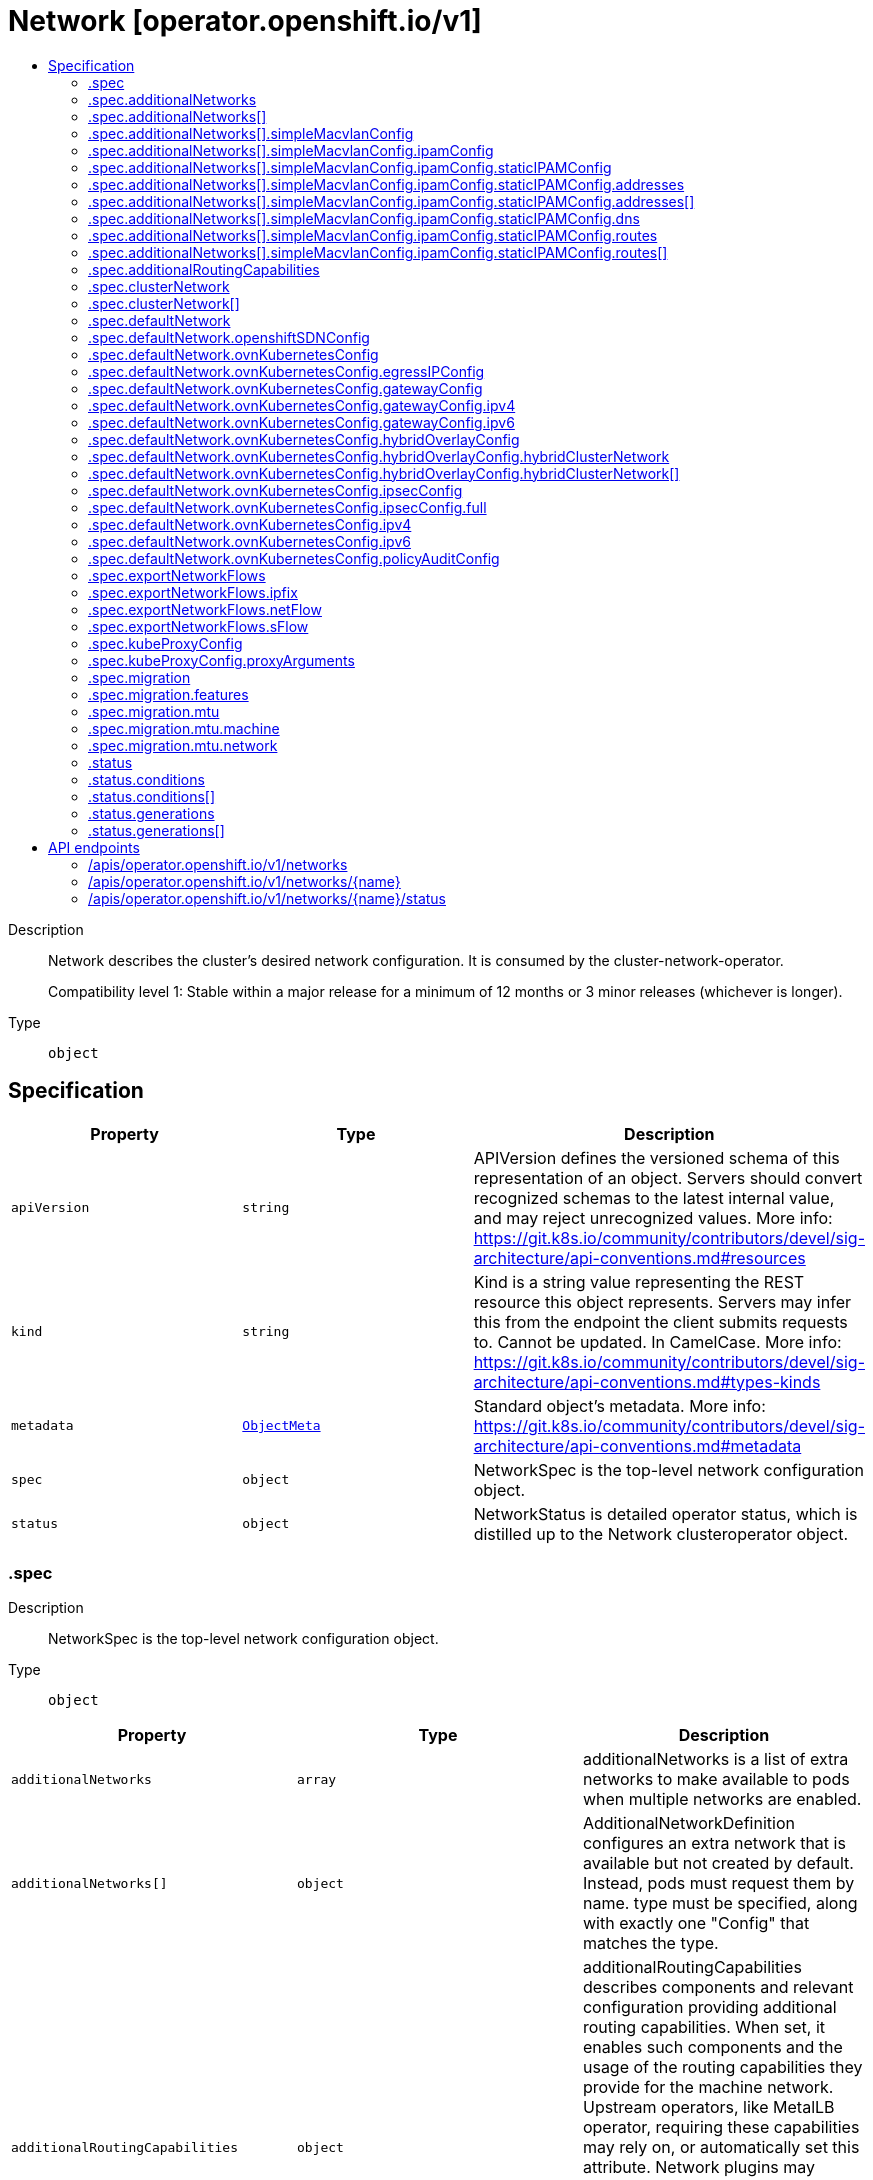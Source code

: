 // Automatically generated by 'openshift-apidocs-gen'. Do not edit.
:_mod-docs-content-type: ASSEMBLY
[id="network-operator-openshift-io-v1"]
= Network [operator.openshift.io/v1]
:toc: macro
:toc-title:

toc::[]


Description::
+
--
Network describes the cluster's desired network configuration. It is
consumed by the cluster-network-operator.

Compatibility level 1: Stable within a major release for a minimum of 12 months or 3 minor releases (whichever is longer).
--

Type::
  `object`



== Specification

[cols="1,1,1",options="header"]
|===
| Property | Type | Description

| `apiVersion`
| `string`
| APIVersion defines the versioned schema of this representation of an object. Servers should convert recognized schemas to the latest internal value, and may reject unrecognized values. More info: https://git.k8s.io/community/contributors/devel/sig-architecture/api-conventions.md#resources

| `kind`
| `string`
| Kind is a string value representing the REST resource this object represents. Servers may infer this from the endpoint the client submits requests to. Cannot be updated. In CamelCase. More info: https://git.k8s.io/community/contributors/devel/sig-architecture/api-conventions.md#types-kinds

| `metadata`
| xref:../objects/index.adoc#io-k8s-apimachinery-pkg-apis-meta-v1-ObjectMeta[`ObjectMeta`]
| Standard object's metadata. More info: https://git.k8s.io/community/contributors/devel/sig-architecture/api-conventions.md#metadata

| `spec`
| `object`
| NetworkSpec is the top-level network configuration object.

| `status`
| `object`
| NetworkStatus is detailed operator status, which is distilled
up to the Network clusteroperator object.

|===
=== .spec
Description::
+
--
NetworkSpec is the top-level network configuration object.
--

Type::
  `object`




[cols="1,1,1",options="header"]
|===
| Property | Type | Description

| `additionalNetworks`
| `array`
| additionalNetworks is a list of extra networks to make available to pods
when multiple networks are enabled.

| `additionalNetworks[]`
| `object`
| AdditionalNetworkDefinition configures an extra network that is available but not
created by default. Instead, pods must request them by name.
type must be specified, along with exactly one "Config" that matches the type.

| `additionalRoutingCapabilities`
| `object`
| additionalRoutingCapabilities describes components and relevant
configuration providing additional routing capabilities. When set, it
enables such components and the usage of the routing capabilities they
provide for the machine network. Upstream operators, like MetalLB
operator, requiring these capabilities may rely on, or automatically set
this attribute. Network plugins may leverage advanced routing
capabilities acquired through the enablement of these components but may
require specific configuration on their side to do so; refer to their
respective documentation and configuration options.

| `clusterNetwork`
| `array`
| clusterNetwork is the IP address pool to use for pod IPs.
Some network providers support multiple ClusterNetworks.
Others only support one. This is equivalent to the cluster-cidr.

| `clusterNetwork[]`
| `object`
| ClusterNetworkEntry is a subnet from which to allocate PodIPs. A network of size
HostPrefix (in CIDR notation) will be allocated when nodes join the cluster. If
the HostPrefix field is not used by the plugin, it can be left unset.
Not all network providers support multiple ClusterNetworks

| `defaultNetwork`
| `object`
| defaultNetwork is the "default" network that all pods will receive

| `deployKubeProxy`
| `boolean`
| deployKubeProxy specifies whether or not a standalone kube-proxy should
be deployed by the operator. Some network providers include kube-proxy
or similar functionality. If unset, the plugin will attempt to select
the correct value, which is false when ovn-kubernetes is used and true
otherwise.

| `disableMultiNetwork`
| `boolean`
| disableMultiNetwork defaults to 'false' and this setting enables the pod multi-networking capability.
disableMultiNetwork when set to 'true' at cluster install time does not install the components, typically the Multus CNI and the network-attachment-definition CRD,
that enable the pod multi-networking capability. Setting the parameter to 'true' might be useful when you need install third-party CNI plugins,
but these plugins are not supported by Red Hat. Changing the parameter value as a postinstallation cluster task has no effect.

| `disableNetworkDiagnostics`
| `boolean`
| disableNetworkDiagnostics specifies whether or not PodNetworkConnectivityCheck
CRs from a test pod to every node, apiserver and LB should be disabled or not.
If unset, this property defaults to 'false' and network diagnostics is enabled.
Setting this to 'true' would reduce the additional load of the pods performing the checks.

| `exportNetworkFlows`
| `object`
| exportNetworkFlows enables and configures the export of network flow metadata from the pod network
by using protocols NetFlow, SFlow or IPFIX. Currently only supported on OVN-Kubernetes plugin.
If unset, flows will not be exported to any collector.

| `kubeProxyConfig`
| `object`
| kubeProxyConfig lets us configure desired proxy configuration, if
deployKubeProxy is true. If not specified, sensible defaults will be chosen by
OpenShift directly.

| `logLevel`
| `string`
| logLevel is an intent based logging for an overall component.  It does not give fine grained control, but it is a
simple way to manage coarse grained logging choices that operators have to interpret for their operands.

Valid values are: "Normal", "Debug", "Trace", "TraceAll".
Defaults to "Normal".

| `managementState`
| `string`
| managementState indicates whether and how the operator should manage the component

| `migration`
| `object`
| migration enables and configures cluster network migration, for network changes
that cannot be made instantly.

| `observedConfig`
| ``
| observedConfig holds a sparse config that controller has observed from the cluster state.  It exists in spec because
it is an input to the level for the operator

| `operatorLogLevel`
| `string`
| operatorLogLevel is an intent based logging for the operator itself.  It does not give fine grained control, but it is a
simple way to manage coarse grained logging choices that operators have to interpret for themselves.

Valid values are: "Normal", "Debug", "Trace", "TraceAll".
Defaults to "Normal".

| `serviceNetwork`
| `array (string)`
| serviceNetwork is the ip address pool to use for Service IPs
Currently, all existing network providers only support a single value
here, but this is an array to allow for growth.

| `unsupportedConfigOverrides`
| ``
| unsupportedConfigOverrides overrides the final configuration that was computed by the operator.
Red Hat does not support the use of this field.
Misuse of this field could lead to unexpected behavior or conflict with other configuration options.
Seek guidance from the Red Hat support before using this field.
Use of this property blocks cluster upgrades, it must be removed before upgrading your cluster.

| `useMultiNetworkPolicy`
| `boolean`
| useMultiNetworkPolicy enables a controller which allows for
MultiNetworkPolicy objects to be used on additional networks as
created by Multus CNI. MultiNetworkPolicy are similar to NetworkPolicy
objects, but NetworkPolicy objects only apply to the primary interface.
With MultiNetworkPolicy, you can control the traffic that a pod can receive
over the secondary interfaces. If unset, this property defaults to 'false'
and MultiNetworkPolicy objects are ignored. If 'disableMultiNetwork' is
'true' then the value of this field is ignored.

|===
=== .spec.additionalNetworks
Description::
+
--
additionalNetworks is a list of extra networks to make available to pods
when multiple networks are enabled.
--

Type::
  `array`




=== .spec.additionalNetworks[]
Description::
+
--
AdditionalNetworkDefinition configures an extra network that is available but not
created by default. Instead, pods must request them by name.
type must be specified, along with exactly one "Config" that matches the type.
--

Type::
  `object`

Required::
  - `name`



[cols="1,1,1",options="header"]
|===
| Property | Type | Description

| `name`
| `string`
| name is the name of the network. This will be populated in the resulting CRD
This must be unique.

| `namespace`
| `string`
| namespace is the namespace of the network. This will be populated in the resulting CRD
If not given the network will be created in the default namespace.

| `rawCNIConfig`
| `string`
| rawCNIConfig is the raw CNI configuration json to create in the
NetworkAttachmentDefinition CRD

| `simpleMacvlanConfig`
| `object`
| simpleMacvlanConfig configures the macvlan interface in case of type:NetworkTypeSimpleMacvlan

| `type`
| `string`
| type is the type of network
The supported values are NetworkTypeRaw, NetworkTypeSimpleMacvlan

|===
=== .spec.additionalNetworks[].simpleMacvlanConfig
Description::
+
--
simpleMacvlanConfig configures the macvlan interface in case of type:NetworkTypeSimpleMacvlan
--

Type::
  `object`




[cols="1,1,1",options="header"]
|===
| Property | Type | Description

| `ipamConfig`
| `object`
| ipamConfig configures IPAM module will be used for IP Address Management (IPAM).

| `master`
| `string`
| master is the host interface to create the macvlan interface from.
If not specified, it will be default route interface

| `mode`
| `string`
| mode is the macvlan mode: bridge, private, vepa, passthru. The default is bridge

| `mtu`
| `integer`
| mtu is the mtu to use for the macvlan interface. if unset, host's
kernel will select the value.

|===
=== .spec.additionalNetworks[].simpleMacvlanConfig.ipamConfig
Description::
+
--
ipamConfig configures IPAM module will be used for IP Address Management (IPAM).
--

Type::
  `object`




[cols="1,1,1",options="header"]
|===
| Property | Type | Description

| `staticIPAMConfig`
| `object`
| staticIPAMConfig configures the static IP address in case of type:IPAMTypeStatic

| `type`
| `string`
| type is the type of IPAM module will be used for IP Address Management(IPAM).
The supported values are IPAMTypeDHCP, IPAMTypeStatic

|===
=== .spec.additionalNetworks[].simpleMacvlanConfig.ipamConfig.staticIPAMConfig
Description::
+
--
staticIPAMConfig configures the static IP address in case of type:IPAMTypeStatic
--

Type::
  `object`




[cols="1,1,1",options="header"]
|===
| Property | Type | Description

| `addresses`
| `array`
| addresses configures IP address for the interface

| `addresses[]`
| `object`
| StaticIPAMAddresses provides IP address and Gateway for static IPAM addresses

| `dns`
| `object`
| dns configures DNS for the interface

| `routes`
| `array`
| routes configures IP routes for the interface

| `routes[]`
| `object`
| StaticIPAMRoutes provides Destination/Gateway pairs for static IPAM routes

|===
=== .spec.additionalNetworks[].simpleMacvlanConfig.ipamConfig.staticIPAMConfig.addresses
Description::
+
--
addresses configures IP address for the interface
--

Type::
  `array`




=== .spec.additionalNetworks[].simpleMacvlanConfig.ipamConfig.staticIPAMConfig.addresses[]
Description::
+
--
StaticIPAMAddresses provides IP address and Gateway for static IPAM addresses
--

Type::
  `object`




[cols="1,1,1",options="header"]
|===
| Property | Type | Description

| `address`
| `string`
| address is the IP address in CIDR format

| `gateway`
| `string`
| gateway is IP inside of subnet to designate as the gateway

|===
=== .spec.additionalNetworks[].simpleMacvlanConfig.ipamConfig.staticIPAMConfig.dns
Description::
+
--
dns configures DNS for the interface
--

Type::
  `object`




[cols="1,1,1",options="header"]
|===
| Property | Type | Description

| `domain`
| `string`
| domain configures the domainname the local domain used for short hostname lookups

| `nameservers`
| `array (string)`
| nameservers points DNS servers for IP lookup

| `search`
| `array (string)`
| search configures priority ordered search domains for short hostname lookups

|===
=== .spec.additionalNetworks[].simpleMacvlanConfig.ipamConfig.staticIPAMConfig.routes
Description::
+
--
routes configures IP routes for the interface
--

Type::
  `array`




=== .spec.additionalNetworks[].simpleMacvlanConfig.ipamConfig.staticIPAMConfig.routes[]
Description::
+
--
StaticIPAMRoutes provides Destination/Gateway pairs for static IPAM routes
--

Type::
  `object`




[cols="1,1,1",options="header"]
|===
| Property | Type | Description

| `destination`
| `string`
| destination points the IP route destination

| `gateway`
| `string`
| gateway is the route's next-hop IP address
If unset, a default gateway is assumed (as determined by the CNI plugin).

|===
=== .spec.additionalRoutingCapabilities
Description::
+
--
additionalRoutingCapabilities describes components and relevant
configuration providing additional routing capabilities. When set, it
enables such components and the usage of the routing capabilities they
provide for the machine network. Upstream operators, like MetalLB
operator, requiring these capabilities may rely on, or automatically set
this attribute. Network plugins may leverage advanced routing
capabilities acquired through the enablement of these components but may
require specific configuration on their side to do so; refer to their
respective documentation and configuration options.
--

Type::
  `object`

Required::
  - `providers`



[cols="1,1,1",options="header"]
|===
| Property | Type | Description

| `providers`
| `array (string)`
| providers is a set of enabled components that provide additional routing
capabilities. Entries on this list must be unique. The  only valid value
is currrently "FRR" which provides FRR routing capabilities through the
deployment of FRR.

|===
=== .spec.clusterNetwork
Description::
+
--
clusterNetwork is the IP address pool to use for pod IPs.
Some network providers support multiple ClusterNetworks.
Others only support one. This is equivalent to the cluster-cidr.
--

Type::
  `array`




=== .spec.clusterNetwork[]
Description::
+
--
ClusterNetworkEntry is a subnet from which to allocate PodIPs. A network of size
HostPrefix (in CIDR notation) will be allocated when nodes join the cluster. If
the HostPrefix field is not used by the plugin, it can be left unset.
Not all network providers support multiple ClusterNetworks
--

Type::
  `object`




[cols="1,1,1",options="header"]
|===
| Property | Type | Description

| `cidr`
| `string`
| 

| `hostPrefix`
| `integer`
| 

|===
=== .spec.defaultNetwork
Description::
+
--
defaultNetwork is the "default" network that all pods will receive
--

Type::
  `object`




[cols="1,1,1",options="header"]
|===
| Property | Type | Description

| `openshiftSDNConfig`
| `object`
| openshiftSDNConfig was previously used to configure the openshift-sdn plugin.
DEPRECATED: OpenShift SDN is no longer supported.

| `ovnKubernetesConfig`
| `object`
| ovnKubernetesConfig configures the ovn-kubernetes plugin.

| `type`
| `string`
| type is the type of network
All NetworkTypes are supported except for NetworkTypeRaw

|===
=== .spec.defaultNetwork.openshiftSDNConfig
Description::
+
--
openshiftSDNConfig was previously used to configure the openshift-sdn plugin.
DEPRECATED: OpenShift SDN is no longer supported.
--

Type::
  `object`




[cols="1,1,1",options="header"]
|===
| Property | Type | Description

| `enableUnidling`
| `boolean`
| enableUnidling controls whether or not the service proxy will support idling
and unidling of services. By default, unidling is enabled.

| `mode`
| `string`
| mode is one of "Multitenant", "Subnet", or "NetworkPolicy"

| `mtu`
| `integer`
| mtu is the mtu to use for the tunnel interface. Defaults to 1450 if unset.
This must be 50 bytes smaller than the machine's uplink.

| `useExternalOpenvswitch`
| `boolean`
| useExternalOpenvswitch used to control whether the operator would deploy an OVS
DaemonSet itself or expect someone else to start OVS. As of 4.6, OVS is always
run as a system service, and this flag is ignored.

| `vxlanPort`
| `integer`
| vxlanPort is the port to use for all vxlan packets. The default is 4789.

|===
=== .spec.defaultNetwork.ovnKubernetesConfig
Description::
+
--
ovnKubernetesConfig configures the ovn-kubernetes plugin.
--

Type::
  `object`




[cols="1,1,1",options="header"]
|===
| Property | Type | Description

| `egressIPConfig`
| `object`
| egressIPConfig holds the configuration for EgressIP options.

| `gatewayConfig`
| `object`
| gatewayConfig holds the configuration for node gateway options.

| `genevePort`
| `integer`
| geneve port is the UDP port to be used by geneve encapulation.
Default is 6081

| `hybridOverlayConfig`
| `object`
| hybridOverlayConfig configures an additional overlay network for peers that are
not using OVN.

| `ipsecConfig`
| `object`
| ipsecConfig enables and configures IPsec for pods on the pod network within the
cluster.

| `ipv4`
| `object`
| ipv4 allows users to configure IP settings for IPv4 connections. When ommitted,
this means no opinions and the default configuration is used. Check individual
fields within ipv4 for details of default values.

| `ipv6`
| `object`
| ipv6 allows users to configure IP settings for IPv6 connections. When ommitted,
this means no opinions and the default configuration is used. Check individual
fields within ipv4 for details of default values.

| `mtu`
| `integer`
| mtu is the MTU to use for the tunnel interface. This must be 100
bytes smaller than the uplink mtu.
Default is 1400

| `policyAuditConfig`
| `object`
| policyAuditConfig is the configuration for network policy audit events. If unset,
reported defaults are used.

| `routeAdvertisements`
| `string`
| routeAdvertisements determines if the functionality to advertise cluster
network routes through a dynamic routing protocol, such as BGP, is
enabled or not. This functionality is configured through the
ovn-kubernetes RouteAdvertisements CRD. Requires the 'FRR' routing
capability provider to be enabled as an additional routing capability.
Allowed values are "Enabled", "Disabled" and ommited. When omitted, this
means the user has no opinion and the platform is left to choose
reasonable defaults. These defaults are subject to change over time. The
current default is "Disabled".

| `v4InternalSubnet`
| `string`
| v4InternalSubnet is a v4 subnet used internally by ovn-kubernetes in case the
default one is being already used by something else. It must not overlap with
any other subnet being used by OpenShift or by the node network. The size of the
subnet must be larger than the number of nodes. The value cannot be changed
after installation.
Default is 100.64.0.0/16

| `v6InternalSubnet`
| `string`
| v6InternalSubnet is a v6 subnet used internally by ovn-kubernetes in case the
default one is being already used by something else. It must not overlap with
any other subnet being used by OpenShift or by the node network. The size of the
subnet must be larger than the number of nodes. The value cannot be changed
after installation.
Default is fd98::/64

|===
=== .spec.defaultNetwork.ovnKubernetesConfig.egressIPConfig
Description::
+
--
egressIPConfig holds the configuration for EgressIP options.
--

Type::
  `object`




[cols="1,1,1",options="header"]
|===
| Property | Type | Description

| `reachabilityTotalTimeoutSeconds`
| `integer`
| reachabilityTotalTimeout configures the EgressIP node reachability check total timeout in seconds.
If the EgressIP node cannot be reached within this timeout, the node is declared down.
Setting a large value may cause the EgressIP feature to react slowly to node changes.
In particular, it may react slowly for EgressIP nodes that really have a genuine problem and are unreachable.
When omitted, this means the user has no opinion and the platform is left to choose a reasonable default, which is subject to change over time.
The current default is 1 second.
A value of 0 disables the EgressIP node's reachability check.

|===
=== .spec.defaultNetwork.ovnKubernetesConfig.gatewayConfig
Description::
+
--
gatewayConfig holds the configuration for node gateway options.
--

Type::
  `object`




[cols="1,1,1",options="header"]
|===
| Property | Type | Description

| `ipForwarding`
| `string`
| ipForwarding controls IP forwarding for all traffic on OVN-Kubernetes managed interfaces (such as br-ex).
By default this is set to Restricted, and Kubernetes related traffic is still forwarded appropriately, but other
IP traffic will not be routed by the OCP node. If there is a desire to allow the host to forward traffic across
OVN-Kubernetes managed interfaces, then set this field to "Global".
The supported values are "Restricted" and "Global".

| `ipv4`
| `object`
| ipv4 allows users to configure IP settings for IPv4 connections. When omitted, this means no opinion and the default
configuration is used. Check individual members fields within ipv4 for details of default values.

| `ipv6`
| `object`
| ipv6 allows users to configure IP settings for IPv6 connections. When omitted, this means no opinion and the default
configuration is used. Check individual members fields within ipv6 for details of default values.

| `routingViaHost`
| `boolean`
| routingViaHost allows pod egress traffic to exit via the ovn-k8s-mp0 management port
into the host before sending it out. If this is not set, traffic will always egress directly
from OVN to outside without touching the host stack. Setting this to true means hardware
offload will not be supported. Default is false if GatewayConfig is specified.

|===
=== .spec.defaultNetwork.ovnKubernetesConfig.gatewayConfig.ipv4
Description::
+
--
ipv4 allows users to configure IP settings for IPv4 connections. When omitted, this means no opinion and the default
configuration is used. Check individual members fields within ipv4 for details of default values.
--

Type::
  `object`




[cols="1,1,1",options="header"]
|===
| Property | Type | Description

| `internalMasqueradeSubnet`
| `string`
| internalMasqueradeSubnet contains the masquerade addresses in IPV4 CIDR format used internally by
ovn-kubernetes to enable host to service traffic. Each host in the cluster is configured with these
addresses, as well as the shared gateway bridge interface. The values can be changed after
installation. The subnet chosen should not overlap with other networks specified for
OVN-Kubernetes as well as other networks used on the host. Additionally the subnet must
be large enough to accommodate 6 IPs (maximum prefix length /29).
When omitted, this means no opinion and the platform is left to choose a reasonable default which is subject to change over time.
The current default subnet is 169.254.169.0/29
The value must be in proper IPV4 CIDR format

|===
=== .spec.defaultNetwork.ovnKubernetesConfig.gatewayConfig.ipv6
Description::
+
--
ipv6 allows users to configure IP settings for IPv6 connections. When omitted, this means no opinion and the default
configuration is used. Check individual members fields within ipv6 for details of default values.
--

Type::
  `object`




[cols="1,1,1",options="header"]
|===
| Property | Type | Description

| `internalMasqueradeSubnet`
| `string`
| internalMasqueradeSubnet contains the masquerade addresses in IPV6 CIDR format used internally by
ovn-kubernetes to enable host to service traffic. Each host in the cluster is configured with these
addresses, as well as the shared gateway bridge interface. The values can be changed after
installation. The subnet chosen should not overlap with other networks specified for
OVN-Kubernetes as well as other networks used on the host. Additionally the subnet must
be large enough to accommodate 6 IPs (maximum prefix length /125).
When omitted, this means no opinion and the platform is left to choose a reasonable default which is subject to change over time.
The current default subnet is fd69::/125
Note that IPV6 dual addresses are not permitted

|===
=== .spec.defaultNetwork.ovnKubernetesConfig.hybridOverlayConfig
Description::
+
--
hybridOverlayConfig configures an additional overlay network for peers that are
not using OVN.
--

Type::
  `object`




[cols="1,1,1",options="header"]
|===
| Property | Type | Description

| `hybridClusterNetwork`
| `array`
| hybridClusterNetwork defines a network space given to nodes on an additional overlay network.

| `hybridClusterNetwork[]`
| `object`
| ClusterNetworkEntry is a subnet from which to allocate PodIPs. A network of size
HostPrefix (in CIDR notation) will be allocated when nodes join the cluster. If
the HostPrefix field is not used by the plugin, it can be left unset.
Not all network providers support multiple ClusterNetworks

| `hybridOverlayVXLANPort`
| `integer`
| hybridOverlayVXLANPort defines the VXLAN port number to be used by the additional overlay network.
Default is 4789

|===
=== .spec.defaultNetwork.ovnKubernetesConfig.hybridOverlayConfig.hybridClusterNetwork
Description::
+
--
hybridClusterNetwork defines a network space given to nodes on an additional overlay network.
--

Type::
  `array`




=== .spec.defaultNetwork.ovnKubernetesConfig.hybridOverlayConfig.hybridClusterNetwork[]
Description::
+
--
ClusterNetworkEntry is a subnet from which to allocate PodIPs. A network of size
HostPrefix (in CIDR notation) will be allocated when nodes join the cluster. If
the HostPrefix field is not used by the plugin, it can be left unset.
Not all network providers support multiple ClusterNetworks
--

Type::
  `object`




[cols="1,1,1",options="header"]
|===
| Property | Type | Description

| `cidr`
| `string`
| 

| `hostPrefix`
| `integer`
| 

|===
=== .spec.defaultNetwork.ovnKubernetesConfig.ipsecConfig
Description::
+
--
ipsecConfig enables and configures IPsec for pods on the pod network within the
cluster.
--

Type::
  `object`




[cols="1,1,1",options="header"]
|===
| Property | Type | Description

| `full`
| `object`
| full defines configuration parameters for the IPsec `Full` mode.
This is permitted only when mode is configured with `Full`,
and forbidden otherwise.

| `mode`
| `string`
| mode defines the behaviour of the ipsec configuration within the platform.
Valid values are `Disabled`, `External` and `Full`.
When 'Disabled', ipsec will not be enabled at the node level.
When 'External', ipsec is enabled on the node level but requires the user to configure the secure communication parameters.
This mode is for external secure communications and the configuration can be done using the k8s-nmstate operator.
When 'Full', ipsec is configured on the node level and inter-pod secure communication within the cluster is configured.
Note with `Full`, if ipsec is desired for communication with external (to the cluster) entities (such as storage arrays),
this is left to the user to configure.

|===
=== .spec.defaultNetwork.ovnKubernetesConfig.ipsecConfig.full
Description::
+
--
full defines configuration parameters for the IPsec `Full` mode.
This is permitted only when mode is configured with `Full`,
and forbidden otherwise.
--

Type::
  `object`




[cols="1,1,1",options="header"]
|===
| Property | Type | Description

| `encapsulation`
| `string`
| encapsulation option to configure libreswan on how inter-pod traffic across nodes
are encapsulated to handle NAT traversal. When configured it uses UDP port 4500
for the encapsulation.
Valid values are Always, Auto and omitted.
Always means enable UDP encapsulation regardless of whether NAT is detected.
Auto means enable UDP encapsulation based on the detection of NAT.
When omitted, this means no opinion and the platform is left to choose a reasonable
default, which is subject to change over time. The current default is Auto.

|===
=== .spec.defaultNetwork.ovnKubernetesConfig.ipv4
Description::
+
--
ipv4 allows users to configure IP settings for IPv4 connections. When ommitted,
this means no opinions and the default configuration is used. Check individual
fields within ipv4 for details of default values.
--

Type::
  `object`




[cols="1,1,1",options="header"]
|===
| Property | Type | Description

| `internalJoinSubnet`
| `string`
| internalJoinSubnet is a v4 subnet used internally by ovn-kubernetes in case the
default one is being already used by something else. It must not overlap with
any other subnet being used by OpenShift or by the node network. The size of the
subnet must be larger than the number of nodes. The value cannot be changed
after installation.
The current default value is 100.64.0.0/16
The subnet must be large enough to accomadate one IP per node in your cluster
The value must be in proper IPV4 CIDR format

| `internalTransitSwitchSubnet`
| `string`
| internalTransitSwitchSubnet is a v4 subnet in IPV4 CIDR format used internally
by OVN-Kubernetes for the distributed transit switch in the OVN Interconnect
architecture that connects the cluster routers on each node together to enable
east west traffic. The subnet chosen should not overlap with other networks
specified for OVN-Kubernetes as well as other networks used on the host.
The value cannot be changed after installation.
When ommitted, this means no opinion and the platform is left to choose a reasonable
default which is subject to change over time.
The current default subnet is 100.88.0.0/16
The subnet must be large enough to accomadate one IP per node in your cluster
The value must be in proper IPV4 CIDR format

|===
=== .spec.defaultNetwork.ovnKubernetesConfig.ipv6
Description::
+
--
ipv6 allows users to configure IP settings for IPv6 connections. When ommitted,
this means no opinions and the default configuration is used. Check individual
fields within ipv4 for details of default values.
--

Type::
  `object`




[cols="1,1,1",options="header"]
|===
| Property | Type | Description

| `internalJoinSubnet`
| `string`
| internalJoinSubnet is a v6 subnet used internally by ovn-kubernetes in case the
default one is being already used by something else. It must not overlap with
any other subnet being used by OpenShift or by the node network. The size of the
subnet must be larger than the number of nodes. The value cannot be changed
after installation.
The subnet must be large enough to accomadate one IP per node in your cluster
The current default value is fd98::/64
The value must be in proper IPV6 CIDR format
Note that IPV6 dual addresses are not permitted

| `internalTransitSwitchSubnet`
| `string`
| internalTransitSwitchSubnet is a v4 subnet in IPV4 CIDR format used internally
by OVN-Kubernetes for the distributed transit switch in the OVN Interconnect
architecture that connects the cluster routers on each node together to enable
east west traffic. The subnet chosen should not overlap with other networks
specified for OVN-Kubernetes as well as other networks used on the host.
The value cannot be changed after installation.
When ommitted, this means no opinion and the platform is left to choose a reasonable
default which is subject to change over time.
The subnet must be large enough to accomadate one IP per node in your cluster
The current default subnet is fd97::/64
The value must be in proper IPV6 CIDR format
Note that IPV6 dual addresses are not permitted

|===
=== .spec.defaultNetwork.ovnKubernetesConfig.policyAuditConfig
Description::
+
--
policyAuditConfig is the configuration for network policy audit events. If unset,
reported defaults are used.
--

Type::
  `object`




[cols="1,1,1",options="header"]
|===
| Property | Type | Description

| `destination`
| `string`
| destination is the location for policy log messages.
Regardless of this config, persistent logs will always be dumped to the host
at /var/log/ovn/ however
Additionally syslog output may be configured as follows.
Valid values are:
- "libc" -> to use the libc syslog() function of the host node's journdald process
- "udp:host:port" -> for sending syslog over UDP
- "unix:file" -> for using the UNIX domain socket directly
- "null" -> to discard all messages logged to syslog
The default is "null"

| `maxFileSize`
| `integer`
| maxFilesSize is the max size an ACL_audit log file is allowed to reach before rotation occurs
Units are in MB and the Default is 50MB

| `maxLogFiles`
| `integer`
| maxLogFiles specifies the maximum number of ACL_audit log files that can be present.

| `rateLimit`
| `integer`
| rateLimit is the approximate maximum number of messages to generate per-second per-node. If
unset the default of 20 msg/sec is used.

| `syslogFacility`
| `string`
| syslogFacility the RFC5424 facility for generated messages, e.g. "kern". Default is "local0"

|===
=== .spec.exportNetworkFlows
Description::
+
--
exportNetworkFlows enables and configures the export of network flow metadata from the pod network
by using protocols NetFlow, SFlow or IPFIX. Currently only supported on OVN-Kubernetes plugin.
If unset, flows will not be exported to any collector.
--

Type::
  `object`




[cols="1,1,1",options="header"]
|===
| Property | Type | Description

| `ipfix`
| `object`
| ipfix defines IPFIX configuration.

| `netFlow`
| `object`
| netFlow defines the NetFlow configuration.

| `sFlow`
| `object`
| sFlow defines the SFlow configuration.

|===
=== .spec.exportNetworkFlows.ipfix
Description::
+
--
ipfix defines IPFIX configuration.
--

Type::
  `object`




[cols="1,1,1",options="header"]
|===
| Property | Type | Description

| `collectors`
| `array (string)`
| ipfixCollectors is list of strings formatted as ip:port with a maximum of ten items

|===
=== .spec.exportNetworkFlows.netFlow
Description::
+
--
netFlow defines the NetFlow configuration.
--

Type::
  `object`




[cols="1,1,1",options="header"]
|===
| Property | Type | Description

| `collectors`
| `array (string)`
| netFlow defines the NetFlow collectors that will consume the flow data exported from OVS.
It is a list of strings formatted as ip:port with a maximum of ten items

|===
=== .spec.exportNetworkFlows.sFlow
Description::
+
--
sFlow defines the SFlow configuration.
--

Type::
  `object`




[cols="1,1,1",options="header"]
|===
| Property | Type | Description

| `collectors`
| `array (string)`
| sFlowCollectors is list of strings formatted as ip:port with a maximum of ten items

|===
=== .spec.kubeProxyConfig
Description::
+
--
kubeProxyConfig lets us configure desired proxy configuration, if
deployKubeProxy is true. If not specified, sensible defaults will be chosen by
OpenShift directly.
--

Type::
  `object`




[cols="1,1,1",options="header"]
|===
| Property | Type | Description

| `bindAddress`
| `string`
| The address to "bind" on
Defaults to 0.0.0.0

| `iptablesSyncPeriod`
| `string`
| An internal kube-proxy parameter. In older releases of OCP, this sometimes needed to be adjusted
in large clusters for performance reasons, but this is no longer necessary, and there is no reason
to change this from the default value.
Default: 30s

| `proxyArguments`
| `object`
| Any additional arguments to pass to the kubeproxy process

| `proxyArguments{}`
| `array (string)`
| ProxyArgumentList is a list of arguments to pass to the kubeproxy process

|===
=== .spec.kubeProxyConfig.proxyArguments
Description::
+
--
Any additional arguments to pass to the kubeproxy process
--

Type::
  `object`




=== .spec.migration
Description::
+
--
migration enables and configures cluster network migration, for network changes
that cannot be made instantly.
--

Type::
  `object`




[cols="1,1,1",options="header"]
|===
| Property | Type | Description

| `features`
| `object`
| features was previously used to configure which network plugin features
would be migrated in a network type migration.
DEPRECATED: network type migration is no longer supported, and setting
this to a non-empty value will result in the network operator rejecting
the configuration.

| `mode`
| `string`
| mode indicates the mode of network type migration.
DEPRECATED: network type migration is no longer supported, and setting
this to a non-empty value will result in the network operator rejecting
the configuration.

| `mtu`
| `object`
| mtu contains the MTU migration configuration. Set this to allow changing
the MTU values for the default network. If unset, the operation of
changing the MTU for the default network will be rejected.

| `networkType`
| `string`
| networkType was previously used when changing the default network type.
DEPRECATED: network type migration is no longer supported, and setting
this to a non-empty value will result in the network operator rejecting
the configuration.

|===
=== .spec.migration.features
Description::
+
--
features was previously used to configure which network plugin features
would be migrated in a network type migration.
DEPRECATED: network type migration is no longer supported, and setting
this to a non-empty value will result in the network operator rejecting
the configuration.
--

Type::
  `object`




[cols="1,1,1",options="header"]
|===
| Property | Type | Description

| `egressFirewall`
| `boolean`
| egressFirewall specified whether or not the Egress Firewall configuration was migrated.
DEPRECATED: network type migration is no longer supported.

| `egressIP`
| `boolean`
| egressIP specified whether or not the Egress IP configuration was migrated.
DEPRECATED: network type migration is no longer supported.

| `multicast`
| `boolean`
| multicast specified whether or not the multicast configuration was migrated.
DEPRECATED: network type migration is no longer supported.

|===
=== .spec.migration.mtu
Description::
+
--
mtu contains the MTU migration configuration. Set this to allow changing
the MTU values for the default network. If unset, the operation of
changing the MTU for the default network will be rejected.
--

Type::
  `object`




[cols="1,1,1",options="header"]
|===
| Property | Type | Description

| `machine`
| `object`
| machine contains MTU migration configuration for the machine's uplink.
Needs to be migrated along with the default network MTU unless the
current uplink MTU already accommodates the default network MTU.

| `network`
| `object`
| network contains information about MTU migration for the default network.
Migrations are only allowed to MTU values lower than the machine's uplink
MTU by the minimum appropriate offset.

|===
=== .spec.migration.mtu.machine
Description::
+
--
machine contains MTU migration configuration for the machine's uplink.
Needs to be migrated along with the default network MTU unless the
current uplink MTU already accommodates the default network MTU.
--

Type::
  `object`




[cols="1,1,1",options="header"]
|===
| Property | Type | Description

| `from`
| `integer`
| from is the MTU to migrate from.

| `to`
| `integer`
| to is the MTU to migrate to.

|===
=== .spec.migration.mtu.network
Description::
+
--
network contains information about MTU migration for the default network.
Migrations are only allowed to MTU values lower than the machine's uplink
MTU by the minimum appropriate offset.
--

Type::
  `object`




[cols="1,1,1",options="header"]
|===
| Property | Type | Description

| `from`
| `integer`
| from is the MTU to migrate from.

| `to`
| `integer`
| to is the MTU to migrate to.

|===
=== .status
Description::
+
--
NetworkStatus is detailed operator status, which is distilled
up to the Network clusteroperator object.
--

Type::
  `object`




[cols="1,1,1",options="header"]
|===
| Property | Type | Description

| `conditions`
| `array`
| conditions is a list of conditions and their status

| `conditions[]`
| `object`
| OperatorCondition is just the standard condition fields.

| `generations`
| `array`
| generations are used to determine when an item needs to be reconciled or has changed in a way that needs a reaction.

| `generations[]`
| `object`
| GenerationStatus keeps track of the generation for a given resource so that decisions about forced updates can be made.

| `latestAvailableRevision`
| `integer`
| latestAvailableRevision is the deploymentID of the most recent deployment

| `observedGeneration`
| `integer`
| observedGeneration is the last generation change you've dealt with

| `readyReplicas`
| `integer`
| readyReplicas indicates how many replicas are ready and at the desired state

| `version`
| `string`
| version is the level this availability applies to

|===
=== .status.conditions
Description::
+
--
conditions is a list of conditions and their status
--

Type::
  `array`




=== .status.conditions[]
Description::
+
--
OperatorCondition is just the standard condition fields.
--

Type::
  `object`

Required::
  - `lastTransitionTime`
  - `status`
  - `type`



[cols="1,1,1",options="header"]
|===
| Property | Type | Description

| `lastTransitionTime`
| `string`
| lastTransitionTime is the last time the condition transitioned from one status to another.
This should be when the underlying condition changed.  If that is not known, then using the time when the API field changed is acceptable.

| `message`
| `string`
| 

| `reason`
| `string`
| 

| `status`
| `string`
| status of the condition, one of True, False, Unknown.

| `type`
| `string`
| type of condition in CamelCase or in foo.example.com/CamelCase.

|===
=== .status.generations
Description::
+
--
generations are used to determine when an item needs to be reconciled or has changed in a way that needs a reaction.
--

Type::
  `array`




=== .status.generations[]
Description::
+
--
GenerationStatus keeps track of the generation for a given resource so that decisions about forced updates can be made.
--

Type::
  `object`

Required::
  - `group`
  - `name`
  - `namespace`
  - `resource`



[cols="1,1,1",options="header"]
|===
| Property | Type | Description

| `group`
| `string`
| group is the group of the thing you're tracking

| `hash`
| `string`
| hash is an optional field set for resources without generation that are content sensitive like secrets and configmaps

| `lastGeneration`
| `integer`
| lastGeneration is the last generation of the workload controller involved

| `name`
| `string`
| name is the name of the thing you're tracking

| `namespace`
| `string`
| namespace is where the thing you're tracking is

| `resource`
| `string`
| resource is the resource type of the thing you're tracking

|===

== API endpoints

The following API endpoints are available:

* `/apis/operator.openshift.io/v1/networks`
- `DELETE`: delete collection of Network
- `GET`: list objects of kind Network
- `POST`: create a Network
* `/apis/operator.openshift.io/v1/networks/{name}`
- `DELETE`: delete a Network
- `GET`: read the specified Network
- `PATCH`: partially update the specified Network
- `PUT`: replace the specified Network
* `/apis/operator.openshift.io/v1/networks/{name}/status`
- `GET`: read status of the specified Network
- `PATCH`: partially update status of the specified Network
- `PUT`: replace status of the specified Network


=== /apis/operator.openshift.io/v1/networks



HTTP method::
  `DELETE`

Description::
  delete collection of Network




.HTTP responses
[cols="1,1",options="header"]
|===
| HTTP code | Reponse body
| 200 - OK
| xref:../objects/index.adoc#io-k8s-apimachinery-pkg-apis-meta-v1-Status[`Status`] schema
| 401 - Unauthorized
| Empty
|===

HTTP method::
  `GET`

Description::
  list objects of kind Network




.HTTP responses
[cols="1,1",options="header"]
|===
| HTTP code | Reponse body
| 200 - OK
| xref:../objects/index.adoc#io-openshift-operator-v1-NetworkList[`NetworkList`] schema
| 401 - Unauthorized
| Empty
|===

HTTP method::
  `POST`

Description::
  create a Network


.Query parameters
[cols="1,1,2",options="header"]
|===
| Parameter | Type | Description
| `dryRun`
| `string`
| When present, indicates that modifications should not be persisted. An invalid or unrecognized dryRun directive will result in an error response and no further processing of the request. Valid values are: - All: all dry run stages will be processed
| `fieldValidation`
| `string`
| fieldValidation instructs the server on how to handle objects in the request (POST/PUT/PATCH) containing unknown or duplicate fields. Valid values are: - Ignore: This will ignore any unknown fields that are silently dropped from the object, and will ignore all but the last duplicate field that the decoder encounters. This is the default behavior prior to v1.23. - Warn: This will send a warning via the standard warning response header for each unknown field that is dropped from the object, and for each duplicate field that is encountered. The request will still succeed if there are no other errors, and will only persist the last of any duplicate fields. This is the default in v1.23+ - Strict: This will fail the request with a BadRequest error if any unknown fields would be dropped from the object, or if any duplicate fields are present. The error returned from the server will contain all unknown and duplicate fields encountered.
|===

.Body parameters
[cols="1,1,2",options="header"]
|===
| Parameter | Type | Description
| `body`
| xref:../operator_apis/network-operator-openshift-io-v1.adoc#network-operator-openshift-io-v1[`Network`] schema
| 
|===

.HTTP responses
[cols="1,1",options="header"]
|===
| HTTP code | Reponse body
| 200 - OK
| xref:../operator_apis/network-operator-openshift-io-v1.adoc#network-operator-openshift-io-v1[`Network`] schema
| 201 - Created
| xref:../operator_apis/network-operator-openshift-io-v1.adoc#network-operator-openshift-io-v1[`Network`] schema
| 202 - Accepted
| xref:../operator_apis/network-operator-openshift-io-v1.adoc#network-operator-openshift-io-v1[`Network`] schema
| 401 - Unauthorized
| Empty
|===


=== /apis/operator.openshift.io/v1/networks/{name}

.Global path parameters
[cols="1,1,2",options="header"]
|===
| Parameter | Type | Description
| `name`
| `string`
| name of the Network
|===


HTTP method::
  `DELETE`

Description::
  delete a Network


.Query parameters
[cols="1,1,2",options="header"]
|===
| Parameter | Type | Description
| `dryRun`
| `string`
| When present, indicates that modifications should not be persisted. An invalid or unrecognized dryRun directive will result in an error response and no further processing of the request. Valid values are: - All: all dry run stages will be processed
|===


.HTTP responses
[cols="1,1",options="header"]
|===
| HTTP code | Reponse body
| 200 - OK
| xref:../objects/index.adoc#io-k8s-apimachinery-pkg-apis-meta-v1-Status[`Status`] schema
| 202 - Accepted
| xref:../objects/index.adoc#io-k8s-apimachinery-pkg-apis-meta-v1-Status[`Status`] schema
| 401 - Unauthorized
| Empty
|===

HTTP method::
  `GET`

Description::
  read the specified Network




.HTTP responses
[cols="1,1",options="header"]
|===
| HTTP code | Reponse body
| 200 - OK
| xref:../operator_apis/network-operator-openshift-io-v1.adoc#network-operator-openshift-io-v1[`Network`] schema
| 401 - Unauthorized
| Empty
|===

HTTP method::
  `PATCH`

Description::
  partially update the specified Network


.Query parameters
[cols="1,1,2",options="header"]
|===
| Parameter | Type | Description
| `dryRun`
| `string`
| When present, indicates that modifications should not be persisted. An invalid or unrecognized dryRun directive will result in an error response and no further processing of the request. Valid values are: - All: all dry run stages will be processed
| `fieldValidation`
| `string`
| fieldValidation instructs the server on how to handle objects in the request (POST/PUT/PATCH) containing unknown or duplicate fields. Valid values are: - Ignore: This will ignore any unknown fields that are silently dropped from the object, and will ignore all but the last duplicate field that the decoder encounters. This is the default behavior prior to v1.23. - Warn: This will send a warning via the standard warning response header for each unknown field that is dropped from the object, and for each duplicate field that is encountered. The request will still succeed if there are no other errors, and will only persist the last of any duplicate fields. This is the default in v1.23+ - Strict: This will fail the request with a BadRequest error if any unknown fields would be dropped from the object, or if any duplicate fields are present. The error returned from the server will contain all unknown and duplicate fields encountered.
|===


.HTTP responses
[cols="1,1",options="header"]
|===
| HTTP code | Reponse body
| 200 - OK
| xref:../operator_apis/network-operator-openshift-io-v1.adoc#network-operator-openshift-io-v1[`Network`] schema
| 401 - Unauthorized
| Empty
|===

HTTP method::
  `PUT`

Description::
  replace the specified Network


.Query parameters
[cols="1,1,2",options="header"]
|===
| Parameter | Type | Description
| `dryRun`
| `string`
| When present, indicates that modifications should not be persisted. An invalid or unrecognized dryRun directive will result in an error response and no further processing of the request. Valid values are: - All: all dry run stages will be processed
| `fieldValidation`
| `string`
| fieldValidation instructs the server on how to handle objects in the request (POST/PUT/PATCH) containing unknown or duplicate fields. Valid values are: - Ignore: This will ignore any unknown fields that are silently dropped from the object, and will ignore all but the last duplicate field that the decoder encounters. This is the default behavior prior to v1.23. - Warn: This will send a warning via the standard warning response header for each unknown field that is dropped from the object, and for each duplicate field that is encountered. The request will still succeed if there are no other errors, and will only persist the last of any duplicate fields. This is the default in v1.23+ - Strict: This will fail the request with a BadRequest error if any unknown fields would be dropped from the object, or if any duplicate fields are present. The error returned from the server will contain all unknown and duplicate fields encountered.
|===

.Body parameters
[cols="1,1,2",options="header"]
|===
| Parameter | Type | Description
| `body`
| xref:../operator_apis/network-operator-openshift-io-v1.adoc#network-operator-openshift-io-v1[`Network`] schema
| 
|===

.HTTP responses
[cols="1,1",options="header"]
|===
| HTTP code | Reponse body
| 200 - OK
| xref:../operator_apis/network-operator-openshift-io-v1.adoc#network-operator-openshift-io-v1[`Network`] schema
| 201 - Created
| xref:../operator_apis/network-operator-openshift-io-v1.adoc#network-operator-openshift-io-v1[`Network`] schema
| 401 - Unauthorized
| Empty
|===


=== /apis/operator.openshift.io/v1/networks/{name}/status

.Global path parameters
[cols="1,1,2",options="header"]
|===
| Parameter | Type | Description
| `name`
| `string`
| name of the Network
|===


HTTP method::
  `GET`

Description::
  read status of the specified Network




.HTTP responses
[cols="1,1",options="header"]
|===
| HTTP code | Reponse body
| 200 - OK
| xref:../operator_apis/network-operator-openshift-io-v1.adoc#network-operator-openshift-io-v1[`Network`] schema
| 401 - Unauthorized
| Empty
|===

HTTP method::
  `PATCH`

Description::
  partially update status of the specified Network


.Query parameters
[cols="1,1,2",options="header"]
|===
| Parameter | Type | Description
| `dryRun`
| `string`
| When present, indicates that modifications should not be persisted. An invalid or unrecognized dryRun directive will result in an error response and no further processing of the request. Valid values are: - All: all dry run stages will be processed
| `fieldValidation`
| `string`
| fieldValidation instructs the server on how to handle objects in the request (POST/PUT/PATCH) containing unknown or duplicate fields. Valid values are: - Ignore: This will ignore any unknown fields that are silently dropped from the object, and will ignore all but the last duplicate field that the decoder encounters. This is the default behavior prior to v1.23. - Warn: This will send a warning via the standard warning response header for each unknown field that is dropped from the object, and for each duplicate field that is encountered. The request will still succeed if there are no other errors, and will only persist the last of any duplicate fields. This is the default in v1.23+ - Strict: This will fail the request with a BadRequest error if any unknown fields would be dropped from the object, or if any duplicate fields are present. The error returned from the server will contain all unknown and duplicate fields encountered.
|===


.HTTP responses
[cols="1,1",options="header"]
|===
| HTTP code | Reponse body
| 200 - OK
| xref:../operator_apis/network-operator-openshift-io-v1.adoc#network-operator-openshift-io-v1[`Network`] schema
| 401 - Unauthorized
| Empty
|===

HTTP method::
  `PUT`

Description::
  replace status of the specified Network


.Query parameters
[cols="1,1,2",options="header"]
|===
| Parameter | Type | Description
| `dryRun`
| `string`
| When present, indicates that modifications should not be persisted. An invalid or unrecognized dryRun directive will result in an error response and no further processing of the request. Valid values are: - All: all dry run stages will be processed
| `fieldValidation`
| `string`
| fieldValidation instructs the server on how to handle objects in the request (POST/PUT/PATCH) containing unknown or duplicate fields. Valid values are: - Ignore: This will ignore any unknown fields that are silently dropped from the object, and will ignore all but the last duplicate field that the decoder encounters. This is the default behavior prior to v1.23. - Warn: This will send a warning via the standard warning response header for each unknown field that is dropped from the object, and for each duplicate field that is encountered. The request will still succeed if there are no other errors, and will only persist the last of any duplicate fields. This is the default in v1.23+ - Strict: This will fail the request with a BadRequest error if any unknown fields would be dropped from the object, or if any duplicate fields are present. The error returned from the server will contain all unknown and duplicate fields encountered.
|===

.Body parameters
[cols="1,1,2",options="header"]
|===
| Parameter | Type | Description
| `body`
| xref:../operator_apis/network-operator-openshift-io-v1.adoc#network-operator-openshift-io-v1[`Network`] schema
| 
|===

.HTTP responses
[cols="1,1",options="header"]
|===
| HTTP code | Reponse body
| 200 - OK
| xref:../operator_apis/network-operator-openshift-io-v1.adoc#network-operator-openshift-io-v1[`Network`] schema
| 201 - Created
| xref:../operator_apis/network-operator-openshift-io-v1.adoc#network-operator-openshift-io-v1[`Network`] schema
| 401 - Unauthorized
| Empty
|===